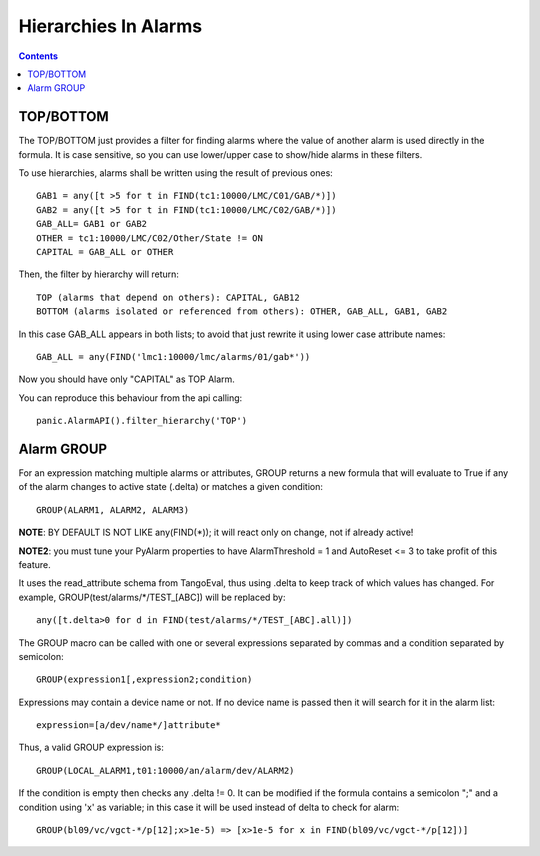 =====================
Hierarchies In Alarms
=====================

.. contents::

TOP/BOTTOM
==========

The TOP/BOTTOM just provides a filter for finding alarms where the value of another
alarm is used directly in the formula. It is case sensitive, so you can use lower/upper
case to show/hide alarms in these filters.

To use hierarchies, alarms shall be written using the result of previous ones::

  GAB1 = any([t >5 for t in FIND(tc1:10000/LMC/C01/GAB/*)])
  GAB2 = any([t >5 for t in FIND(tc1:10000/LMC/C02/GAB/*)])
  GAB_ALL= GAB1 or GAB2
  OTHER = tc1:10000/LMC/C02/Other/State != ON
  CAPITAL = GAB_ALL or OTHER

Then, the filter by hierarchy will return::

  TOP (alarms that depend on others): CAPITAL, GAB12
  BOTTOM (alarms isolated or referenced from others): OTHER, GAB_ALL, GAB1, GAB2
 
In this case GAB_ALL appears in both lists; to avoid that just rewrite it using lower case attribute names::

  GAB_ALL = any(FIND('lmc1:10000/lmc/alarms/01/gab*'))

Now you should have only "CAPITAL" as TOP Alarm.

You can reproduce this behaviour from the api calling::

 panic.AlarmAPI().filter_hierarchy('TOP')
 
Alarm GROUP
===========

For an expression matching multiple alarms or attributes, GROUP returns a new formula that will evaluate to True
if any of the alarm changes to active state (.delta) or matches a given condition::

  GROUP(ALARM1, ALARM2, ALARM3)

**NOTE**: BY DEFAULT IS NOT LIKE any(FIND(*)); it will react only on change, not if already active!

**NOTE2**: you must tune your PyAlarm properties to have AlarmThreshold = 1 and AutoReset <= 3 to take profit of this feature.

It uses the read_attribute schema from TangoEval, thus using .delta to keep track of which values has changed. 
For example, GROUP(test/alarms/*/TEST_[ABC]) will be replaced by::
       
  any([t.delta>0 for d in FIND(test/alarms/*/TEST_[ABC].all)])

The GROUP macro can be called with one or several expressions separated by commas and a condition separated by semicolon::

  GROUP(expression1[,expression2;condition)
  
Expressions may contain a device name or not. If no device name is passed then it will search for it in the alarm list::

  expression=[a/dev/name*/]attribute*
  
Thus, a valid GROUP expression is::

  GROUP(LOCAL_ALARM1,t01:10000/an/alarm/dev/ALARM2)
  
If the condition is empty then checks any .delta != 0. It can be modified if the formula contains a semicolon ";" and 
a condition using 'x' as variable; in this case it will be used instead of delta to check for alarm::

  GROUP(bl09/vc/vgct-*/p[12];x>1e-5) => [x>1e-5 for x in FIND(bl09/vc/vgct-*/p[12])]
               

            
